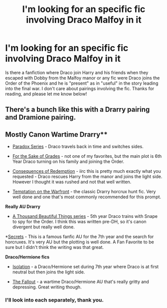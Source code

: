 #+TITLE: I'm looking for an specific fic involving Draco Malfoy in it

* I'm looking for an specific fic involving Draco Malfoy in it
:PROPERTIES:
:Score: 3
:DateUnix: 1501969526.0
:DateShort: 2017-Aug-06
:FlairText: Recommendation
:END:
Is there a fanfiction where Draco join Harry and his friends when they escaped with Dobby from the Malfoy manor or any fic were Draco joins the Order of the Phoenix and he is "present" as in "useful" in the story leading into the final war. I don't care about pairings involving the fic. Thanks for reading, and please let me know below!


** There's a bunch like this with a Drarry pairing and Dramione pairing.

** Mostly Canon Wartime Drarry**

- [[http://archiveofourown.org/series/41961][Paradox Series]] - Draco travels back in time and switches sides.

- [[http://archiveofourown.org/works/2088468/chapters/4545474][For the Sake of Grades]] - not one of my favorites, but the main plot is 6th Year Draco turning on his family and joining the Order.

- [[http://archiveofourown.org/works/2752127/chapters/6169592][Consequences of Redemption]] - iirc this is pretty much exactly what you requested - Draco rescues Harry from the manor and joins the light side. However I thought it was rushed and not that well written.

- [[http://archiveofourown.org/works/4373594][Temptation on the Warfront]] - the classic Drarry horcrux hunt fic. Very well done and one that's most commonly recommended for this prompt.

*Really AU Drarry*

- [[http://archiveofourown.org/series/28580][A Thousand Beautiful Things series]] - 5th year Draco trains with Snape to spy for the Order. I think this was written pre-DH, so it's canon divergent but really well done.

*[[http://archiveofourown.org/external_works/187426][Secrets]] - This is a famous fanfic AU for the 7th year and the search for horcruxes. It's very AU but the plotting is well done. A Fan Favorite to be sure but I didn't think the writing was that great.

*Draco/Hermione fics*

- [[https://m.fanfiction.net/s/6291747/1/Isolation][Isolation]] - a Draco/Hermione set during 7th year where Draco is at first neutral but then joins the light side.

- [[http://dramione.org/viewstory.php?sid=1][The Fallout]] - a wartime Draco/Hermione AU that's really gritty and depressing. Great writing though.
:PROPERTIES:
:Author: gotkate86
:Score: 2
:DateUnix: 1501998841.0
:DateShort: 2017-Aug-06
:END:

*** I'll look into each separately, thank you.
:PROPERTIES:
:Score: 1
:DateUnix: 1502109745.0
:DateShort: 2017-Aug-07
:END:
